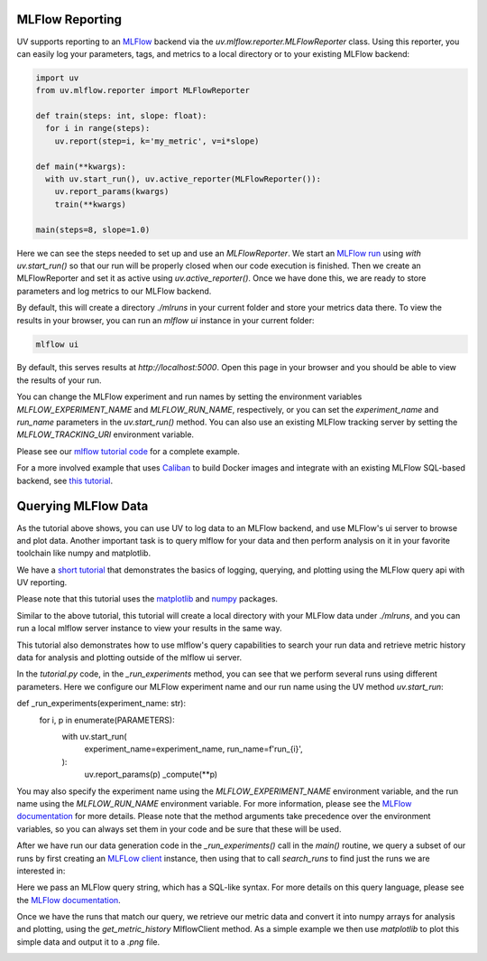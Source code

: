 MLFlow Reporting
================

UV supports reporting to an `MLFlow <https://mlflow.org>`_ backend via the
`uv.mlflow.reporter.MLFlowReporter` class. Using this reporter, you can
easily log your parameters, tags, and metrics to a local directory or to your
existing MLFlow backend:

.. code-block:: python

  import uv
  from uv.mlflow.reporter import MLFlowReporter

  def train(steps: int, slope: float):
    for i in range(steps):
      uv.report(step=i, k='my_metric', v=i*slope)

  def main(**kwargs):
    with uv.start_run(), uv.active_reporter(MLFlowReporter()):
      uv.report_params(kwargs)
      train(**kwargs)

  main(steps=8, slope=1.0)

Here we can see the steps needed to set up and use an `MLFlowReporter`. We
start an `MLFlow run <https://mlflow.org/docs/latest/tracking.html#concepts>`_ using
`with uv.start_run()` so that our run will be properly closed when our code execution
is finished. Then we create an MLFlowReporter and set it as active using `uv.active_reporter()`.
Once we have done this, we are ready to store parameters and log metrics to our MLFlow backend.

By default, this will create a directory `./mlruns` in your current folder and store
your metrics data there. To view the results in your browser, you can run an
`mlflow ui` instance in your current folder:

.. code-block:: shell-session

  mlflow ui

By default, this serves results at `http://localhost:5000`. Open this page in your browser
and you should be able to view the results of your run.

You can change the MLFlow experiment and run names by setting the environment
variables `MLFLOW_EXPERIMENT_NAME` and `MLFLOW_RUN_NAME`, respectively, or you can set
the `experiment_name` and `run_name` parameters  in the `uv.start_run()` method. You can
also use an existing MLFlow tracking server by setting the `MLFLOW_TRACKING_URI` environment
variable.

Please see our `mlflow tutorial code <https://github.com/google/uv-metrics/tree/master/tutorials/mlflow>`_
for a complete example.

For a more involved example that uses `Caliban <https://github.com/google/caliban>`_ to
build Docker images and integrate with an existing MLFlow SQL-based backend, see
`this tutorial <https://github.com/google/caliban/tree/master/tutorials/uv-metrics>`_.


Querying MLFlow Data
====================

As the tutorial above shows, you can use UV to log data to an MLFlow backend, and use
MLFlow's ui server to browse and plot data. Another important task is to query mlflow
for your data and then perform analysis on it in your favorite toolchain like
numpy and matplotlib.

We have a `short tutorial <https://github.com/google/uv-metrics/tree/matser/tutorials/mlflow_queries>`_
that demonstrates the basics of logging, querying, and plotting using the MLFlow query
api with UV reporting.

Please note that this tutorial uses the `matplotlib <https://matplotlib.org>`_ and
`numpy <https://numpy.org>`_ packages.

Similar to the above tutorial, this tutorial will create a local directory with your
MLFlow data under `./mlruns`, and you can run a local mlflow server instance to view
your results in the same way.

This tutorial also demonstrates how to use mlflow's query capabilities to
search your run data and retrieve metric history data for analysis and
plotting outside of the mlflow ui server.

In the `tutorial.py` code, in the `_run_experiments` method, you can
see that we perform several runs using different parameters. Here we configure
our MLFlow experiment name and our run name using the UV method `uv.start_run`:

.. code-block:: python
def _run_experiments(experiment_name: str):
  for i, p in enumerate(PARAMETERS):
    with uv.start_run(
        experiment_name=experiment_name,
        run_name=f'run_{i}',
    ):
      uv.report_params(p)
      _compute(**p)


You may also specify the experiment name using the `MLFLOW_EXPERIMENT_NAME`
environment variable, and the run name using the `MLFLOW_RUN_NAME` environment
variable. For more information, please see the
`MLFlow documentation <https://www.mlflow.org/docs/latest/python_api/mlflow.html#mlflow.start_run>`_
for more details. Please note that the method arguments take precedence over the
environment variables, so you can always set them in your code and be sure that
these will be used.

After we have run our data generation code in the `_run_experiments()` call in
the `main()` routine, we query a subset of our runs by first creating an
`MLFLow client <https://mlflow.org/docs/latest/python_api/mlflow.tracking.html#mlflow.tracking.MlflowClient>`_
instance, then using that to call `search_runs` to find just
the runs we are interested in:

.. code-block:: python
  client = mlflow.tracking.MlflowClient()
  experiment = client.get_experiment_by_name(experiment_name)

  # get all of our runs where we set mean=0
  mean_zero_runs = client.search_runs(
      experiment_ids=[experiment.experiment_id],
      filter_string='params.mean = "0"',
  )


Here we pass an MLFlow query string, which has a SQL-like syntax. For more details
on this query language, please see the
`MLFlow documentation <https://www.mlflow.org/docs/latest/search-syntax.html>`_.

Once we have the runs that match our query, we retrieve our metric data and convert
it into numpy arrays for analysis and plotting, using the `get_metric_history`
MlflowClient method. As a simple example we then use `matplotlib` to plot this
simple data and output it to a `.png` file.

.. image:: /_static/img/mlflow_query_tutorial.png
